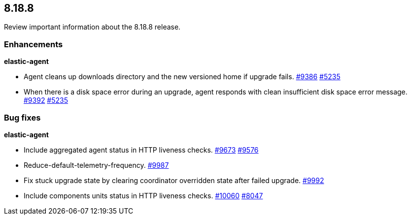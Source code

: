 // begin 8.18.8 relnotes

[[release-notes-8.18.8]]
==  8.18.8

Review important information about the  8.18.8 release.

[discrete]
[[enhancements-8.18.8]]
=== Enhancements

**elastic-agent**

* Agent cleans up downloads directory and the new versioned home if upgrade fails. https://github.com/elastic/elastic-agent/pull/9386[#9386] https://github.com/elastic/elastic-agent/issues/5235[#5235]
* When there is a disk space error during an upgrade, agent responds with clean insufficient disk space error message. https://github.com/elastic/elastic-agent/pull/9392[#9392] https://github.com/elastic/elastic-agent/issues/5235[#5235]

[discrete]
[[bug-fixes-8.18.8]]
=== Bug fixes

**elastic-agent**

* Include aggregated agent status in HTTP liveness checks. https://github.com/elastic/elastic-agent/pull/9673[#9673] https://github.com/elastic/elastic-agent/issues/9576[#9576]
* Reduce-default-telemetry-frequency. https://github.com/elastic/elastic-agent/pull/9987[#9987]
* Fix stuck upgrade state by clearing coordinator overridden state after failed upgrade. https://github.com/elastic/elastic-agent/pull/9992[#9992]
* Include components units status in HTTP liveness checks. https://github.com/elastic/elastic-agent/pull/10060[#10060] https://github.com/elastic/elastic-agent/issues/8047[#8047]

// end 8.18.8 relnotes

